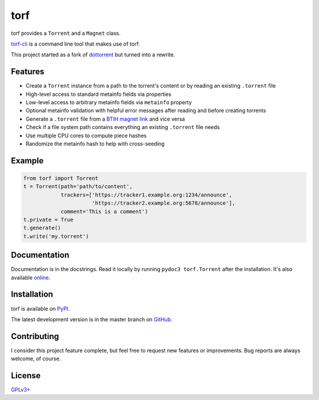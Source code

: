 torf
====

torf provides a ``Torrent`` and a ``Magnet`` class.

`torf-cli <https://github.com/rndusr/torf-cli>`_ is a command line tool that
makes use of torf.

This project started as a fork of `dottorrent
<https://github.com/kz26/dottorrent>`_ but turned into a rewrite.

Features
--------

- Create a ``Torrent`` instance from a path to the torrent's content or by
  reading an existing ``.torrent`` file
- High-level access to standard metainfo fields via properties
- Low-level access to arbitrary metainfo fields via ``metainfo`` property
- Optional metainfo validation with helpful error messages after reading and
  before creating torrents
- Generate a ``.torrent`` file from a `BTIH magnet link
  <https://en.wikipedia.org/wiki/Magnet_link#BitTorrent_info_hash_(BTIH)>`_ and
  vice versa
- Check if a file system path contains everything an existing ``.torrent`` file
  needs
- Use multiple CPU cores to compute piece hashes
- Randomize the metainfo hash to help with cross-seeding

Example
-------

.. code:: python

    from torf import Torrent
    t = Torrent(path='path/to/content',
                trackers=['https://tracker1.example.org:1234/announce',
                          'https://tracker2.example.org:5678/announce'],
                comment='This is a comment')
    t.private = True
    t.generate()
    t.write('my.torrent')

Documentation
-------------

Documentation is in the docstrings. Read it locally by running ``pydoc3
torf.Torrent`` after the installation. It's also available `online
<https://torf.readthedocs.io/>`_.

Installation
------------

torf is available on `PyPI <https://pypi.org/project/torf>`_.

The latest development version is in the master branch on `GitHub
<https://github.com/rndusr/torf>`_.

Contributing
------------

I consider this project feature complete, but feel free to request new features
or improvements. Bug reports are always welcome, of course.

License
-------

`GPLv3+ <https://www.gnu.org/licenses/gpl-3.0.en.html>`_
